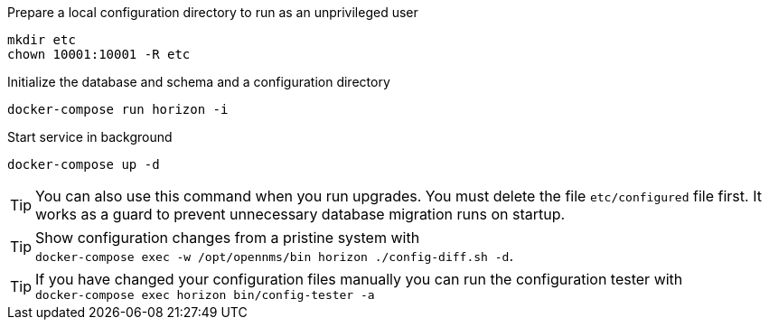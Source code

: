 .Prepare a local configuration directory to run as an unprivileged user
[source, console]
----
mkdir etc
chown 10001:10001 -R etc
----

.Initialize the database and schema and a configuration directory
[source, console]
----
docker-compose run horizon -i
----

.Start service in background
[source, console]
----
docker-compose up -d
----

TIP: You can also use this command when you run upgrades.
     You must delete the file `etc/configured` file first.
     It works as a guard to prevent unnecessary database migration runs on startup.

TIP: Show configuration changes from a pristine system with  +
     `docker-compose exec -w /opt/opennms/bin horizon ./config-diff.sh -d`.

TIP: If you have changed your configuration files manually you can run the configuration tester with +
     `docker-compose exec horizon bin/config-tester -a`

